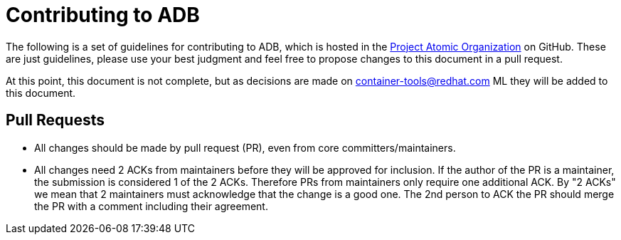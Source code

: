 = Contributing to ADB

The following is a set of guidelines for contributing to ADB, which is
hosted in the https://github.com/projectatomic[Project Atomic
Organization] on GitHub. These are just guidelines, please use your best
judgment and feel free to propose changes to this document in a pull
request.

At this point, this document is not complete, but as decisions are made
on
https://www.redhat.com/mailman/listinfo/container-tools[container-tools@redhat.com]
ML they will be added to this document.

[[pull-requests]]
== Pull Requests

* All changes should be made by pull request (PR), even from core
committers/maintainers.

* All changes need 2 ACKs from maintainers before they will be approved
for inclusion. If the author of the PR is a maintainer, the submission
is considered 1 of the 2 ACKs. Therefore PRs from maintainers only
require one additional ACK. By "2 ACKs" we mean that 2 maintainers must
acknowledge that the change is a good one. The 2nd person to ACK the PR
should merge the PR with a comment including their agreement.

